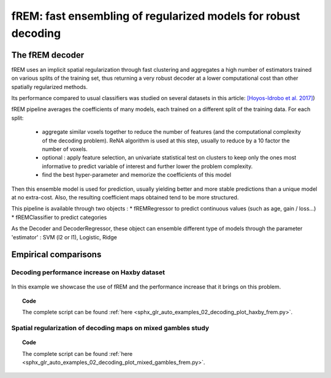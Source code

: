 .. _frem:

================================================================
fREM: fast ensembling of regularized models for robust decoding
================================================================

The fREM decoder
=====================

fREM uses an implicit spatial regularization through fast clustering and
aggregates a high number of estimators trained on various splits of the
training set, thus returning a very robust decoder at a lower computational
cost than other spatially regularized methods.

Its performance compared to usual classifiers was studied on several datasets
in this article: `[Hoyos-Idrobo et al. 2017] <https:https://hal.archives-ouvertes.fr/hal-01615015>`_)

fREM pipeline averages the coefficients of many models, each trained on a
different split of the training data. For each split:

  * aggregate similar voxels together to reduce the number of features (and the
    computational complexity of the decoding problem). ReNA algorithm is used at this
    step, usually to reduce by a 10 factor the number of voxels.

  * optional : apply feature selection, an univariate statistical test on clusters
    to keep only the ones most informative to predict variable of interest and
    further lower the problem complexity.

  * find the best hyper-parameter and memorize the coefficients of this model

Then this ensemble model is used for prediction, usually yielding better and
more stable predictions than a unique model at no extra-cost. Also, the
resulting coefficient maps obtained tend to be more structured.

This pipeline is available through two objects :
* fREMRegressor to predict continuous values (such as age, gain / loss...)
* fREMClassifier to predict categories

As the Decoder and DecoderRegressor, these object can ensemble different type of
models through the parameter 'estimator' : SVM (l2 or l1), Logistic, Ridge

Empirical comparisons
=====================

Decoding performance increase on Haxby dataset
----------------------------------------------

.. figure:: ../auto_examples/02_decoding/images/sphx_glr_plot_haxby_frem_001.png

In this example we showcase the use of fREM and the performance increase that
it brings on this problem.

.. topic:: **Code**

    The complete script can be found
    :ref:`here <sphx_glr_auto_examples_02_decoding_plot_haxby_frem.py>`.

Spatial regularization of decoding maps on mixed gambles study
---------------------------------------------------------------

.. figure:: ../auto_examples/02_decoding/images/sphx_glr_plot_mixed_gambles_frem_001.png
   :align: right
   :scale: 40


.. topic:: **Code**

    The complete script can be found
    :ref:`here <sphx_glr_auto_examples_02_decoding_plot_mixed_gambles_frem.py>`.

.. seealso::

    * The `scikit-learn documentation <http://scikit-learn.org>`_
      has very detailed explanations on a large variety of estimators and
      machine learning techniques. To become better at decoding, you need
      to study it.

    * :ref:`SpaceNet <space_net>`, a method promoting sparsity that can also
      give good brain decoding power and improved decoder maps when sparsity
      is important.
